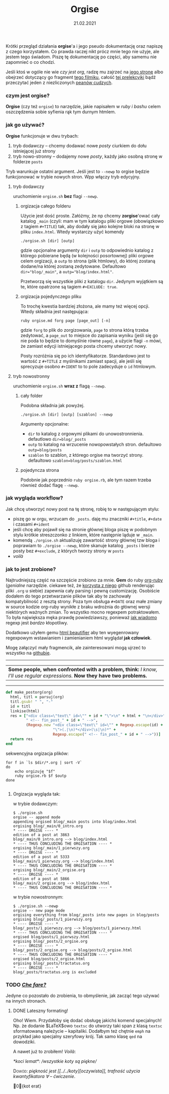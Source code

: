 #+TITLE: Orgise
#+ident: orgise
#+Date: 21.02.2021
Krótki przegląd działania *orgise*'a i jego pseudo
dokumentację oraz napiszę z czego korzystałem. Co prawda raczej nikt
prócz mnie tego nie użyje, ale jestem tego świadom. Piszę tę
dokumentację po części, aby samemu nie zapomnieć o co chodzi.

Jeśli ktoś w ogóle nie wie /czy jest org/, radzę mu zajrzeć na [[https://orgmode.org/][jego stronę]] albo
obejrzeć dotyczący go fragment [[https://youtu.be/JWD1Fpdd4Pc?t=1206][tego filmiku]], całość [[https://youtu.be/SzA2YODtgK4][tej prelekcyjki]]
bądź przeczytać jeden z niezliczonych [[https://karl-voit.at/2017/09/23/orgmode-as-markup-only/][peanów cudzych]].
*** czym jest *orgise*?
*Orgise* (czy też ~orgise~) to narzędzie, jakie napisałem w /ruby i
 bashu/ celem oszczędzenia sobie syfienia rąk tym durnym htmlem. 
*** jak go używać?
*Orgise* funkcjonuje w dwu trybach:
1. tryb dodawczy -- chcemy dodawać nowe /posty/ ciurkiem do dołu
   istniejącej już strony
2. tryb nowo-stronny -- dodajemy nowe /posty/, każdy jako osobną
   stronę w folderze ~posts~

Tryb warunkuje ostatni argument. Jeśli jest to ~--newp~ to orgise
będzie funkcjonować w trybie nowych stron. Wpp włączy tryb edycyjny.
**** tryb dodawczy
uruchomienie ~orgise.sh~ *bez* flagi ~--newp~.
***** orgizacja całego folderu
Użycie jest dość proste. Załóżmy, że np chcemy *zorgise*'ować cały katalog ~_main~
(czyli: mam w tym katalogu pliki orgowe (obowiązkowo z tagiem
~#+TITLE~) tak, aby dodały się jako kolejne bloki na stronę w pliku
~index.html~. Wtedy wystarczy użyć komendy 
#+BEGIN_EXAMPLE
  ./orgise.sh [dir] [outp]
#+END_EXAMPLE
gdzie opcjonalne argumenty ~dir~ i ~outp~ to odpowiednio katalog z
którego pobierane będą (w kolejności posortownej) pliki orgowe celem
orgizacji, a ~outp~ to strona (plik htmlowy), do której zostaną
dodane/na której zostaną zedytowane. Defaultowo ~dir="blog/_main"~,
a ~outp="blog/index.html"~.

Przetworzą się wszystkie pliki z katalogu ~dir~. Jedynym wyjątkiem są te,
które opatrzone są tagiem ~#+EXCLUDE: true~.
***** orgizacja pojedynczego pliku
To trochę kwestia bardziej złożona, ale mamy też więcej
opcji. Wtedy składnia jest następująca:
#+BEGIN_SRC shell
  ruby orgise.md forg page [page_out] [-n]
#+END_SRC
gdzie ~forg~ to plik do zorgizowania, ~page~ to strona którą trzeba
zedytować, a ~page_out~ to miejsce do zapisania wyniku (jeśli się go
nie poda to będzie to domyślnie równe ~page~), a użycie flagi ~-n~
mówi, że zamiast edycji istniejącego posta chcemy utworzyć nowy. 

Posty rozróżnia się po ich identyfikatorze. Standardowo jest to
wartość z ~#+TITLE~ z myślnikami zamiast spacji, ale jeśli się
sprecyzuje osobno ~#+IDENT~ to to pole zadecyduje o ~id~ htmlowym. 
**** tryb nowostronny
uruchomienie ~orgise.sh~ *wraz z* flagą ~--newp~.
***** cały folder
Podobna składnia jak powyżej.
#+BEGIN_EXAMPLE
  ./orgise.sh [dir] [outp] [szablon] --newp
#+END_EXAMPLE
Argumenty opcjonalne:
+ ~dir~ to katalog z orgowymi plikami do unowostronnienia. defautlowo
  ~dir=blog/_posts~
+ ~outp~ to katalog na wrzucenie nowopowstałych stron. defaultowo ~outp=blog/posts~
+ ~szablon~ to szablon, z którego orgise ma tworzyć strony. defaultowo
  ~szablon=blog/posts/szablon.html~
***** pojedyncza strona
Podobnie jak poprzednio ~ruby orgise.rb~, ale tym razem trzeba również dodać flagę
~--newp~. 
*** jak wygląda workflow?
Jak chcę utworzyć nowy post na tę stronę, robię to w następującym
stylu:
+ piszę go w orgu, wrzucam do ~_posts~. daję mu znaczniki ~#+title~,
  ~#+date~ i czasami ~#+ident~
+ jeśli chcę aby pojawił się na stronie głównej bloga piszę w podobnym stylu
  krótkie streszczonko z linkiem, które następnie ląduje w ~_main~.
+ komendą ~./orgise.sh~ aktualizuję zawartość strony głównej tzw bloga
  i poprawiam to ~./orgise --newp~, które skanuje katalog ~_posts~ i
  bierze posty bez ~#+exclude~, z których tworzy strony w ~posts~
+ /voilà/
*** jak to jest zrobione?
Najtrudniejszą część na szczęście zrobiono za mnie. *Gem* do ruby
[[https://github.com/wallyqs/org-ruby][org-ruby]] (/genialne/ narzędzie. ciekawe też, że [[https://github.com/github/markup#markups][korzysta z niego]]
github renderując pliki ~.org~ u siebie) zapewnia cały parsing i pewną
customizację. Osobiście dodałem do tego przetwarzanie plików tak aby
te zachowały kompatybilność z resztą strony. Poza tym obsługa ~#+DATE~
oraz małe zmiany w source kodzie org-ruby wynikłe z braku wdrożnia do
głównej wersji niektórych ważnych zmian. To wszystko mocno regexpem
potraktowałem. To była największa męka prawdę powiedziawszy, ponieważ
[[http://regex.info/blog/2006-09-15/247][jak wiadomo]] regexp jest /bardzo/ kłopotliwy.

Dodatkowo użyłem gemu [[https://github.com/threedaymonk/htmlbeautifier][html beautifier]] aby ten
wyegenrowany regexpowym wstawianiem i zamienianiem html wyglądał *jak
człowiek*.

Mogę załączyć mały fragmencik, ale zainteresowani mogą ujrzeć to
wszystko na [[https://github.com/test0wanie/homepage/blob/master/cyr/orgise.rb][githubie]].
----------
| *Some people, when confronted with a problem, think:*  /I know, I'll use regular expressions./  *Now they have two problems.*  |
---------
#+BEGIN_SRC ruby
  def make_postorg(org)
    html, titl = parsuj(org)
    titl.gsub! " ", "-"
    id = titl
    linkise(html)
    res = ["<div class=\"text\" id=\"" + id + "\">\n" + html + "\n</div>" +
           " <!-- fin_post_" + id + " -->",
           (Regexp.new "<div class=\"text\" id=\"" + Regexp.escape(id) +
                       "\">(.|\n)*</div>(\s|\n)*" +
                       Regexp.escape(" <!-- fin_post_" + id + " -->"))]
    return res
  end
#+END_SRC
sekwencyjna orgizacja plików:
#+BEGIN_SRC shell
  for f in `ls $dir/*.org | sort -V`
  do
      echo orgizuję "$f"
      ruby orgise.rb $f $outp
  done

#+END_SRC
***** Orgizacja wygląda tak:
      w trybie dodawczym:
  #+BEGIN_EXAMPLE
    $ ./orgise.sh
    orgise -- append mode
    appending orgised blog/_main posts into blog/index.html
    orgising blog/_main/0_intro.org
    ,* ---- ORGISE ---- *
    edition of a post at 3863
    blog/_main/0_intro.org --> blog/index.html
    ,* ---- THUS CONCLUDING THE ORGISATION ---- *
    orgising blog/_main/1_pierwszy.org
    ,* ---- ORGISE ---- *
    edition of a post at 5333
    blog/_main/1_pierwszy.org --> blog/index.html
    ,* ---- THUS CONCLUDING THE ORGISATION ---- *
    orgising blog/_main/2_orgise.org
    ,* ---- ORGISE ---- *
    edition of a post at 5866
    blog/_main/2_orgise.org --> blog/index.html
    ,* ---- THUS CONCLUDING THE ORGISATION ---- *
  #+END_EXAMPLE
  w trybie nowostronnym:
  #+BEGIN_EXAMPLE
    $ ./orgise.sh --newp
    orgise -- new page mode
    orgising everything from blog/_posts into new pages in blog/posts
    orgising blog/_posts/1_pierwszy.org
    ,* ---- ORGISE ---- *
    blog/_posts/1_pierwszy.org --> blog/posts/1_pierwszy.html
    ,* ---- THUS CONCLUDING THE ORGISATION ---- *
    orgised blog/posts/1_pierwszy.html
    orgising blog/_posts/2_orgise.org
    ,* ---- ORGISE ---- *
    blog/_posts/2_orgise.org --> blog/posts/2_orgise.html
    ,* ---- THUS CONCLUDING THE ORGISATION ---- *
    orgised blog/posts/2_orgise.html
    orgising blog/_posts/tractatus.org
    ,* ---- ORGISE ---- *
    blog/_posts/tractatus.org is excluded
  #+END_EXAMPLE

*** TODO /[[https://www.tate.org.uk/art/artworks/merz-che-fare-ar00598][Che fare?]]/
Jedyne co pozostało do zrobienia, to obmyślenie, jak zacząć tego
używać na innych stronach.

**** DONE Lateszny formating!
 Oho! Wiem. Przydałoby się dodać obsługę jakichś komend specjalnych!
 Np. że dodanie $\LaTeX$owo ~textsc~ do utworzy taki span z klasą
 ~textsc~ sformatowaną należycie -- kapitaliki. Dodałbym też chętnie ~emph~ na
 przykład jako specjalny szeryfowy krój. Tak samo klasę ~qed~ na dowodziki.

 A nawet już to zrobiłem! /Voilà/:

 \emph{*koci lemat*: /wszystkie koty są piękne/} 

 \textsc{Dowód:} \emph{piękność jest [[../../koty][oczywista]], trafność użycia
 kwantyfikatora $\forall$ -- ćwiczenie}.

 \qed{kot erat}
# \emph{multi
# line emphasis}

# \textsc{multi
# line capitalisation}

# \qed{multi
# line quod erat}
